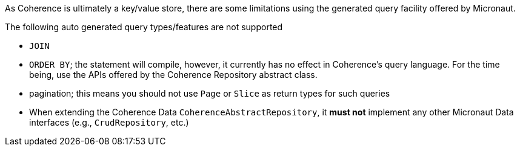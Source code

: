 As Coherence is ultimately a key/value store, there are some limitations using the generated query facility offered
by Micronaut.

The following auto generated query types/features are not supported

* ``JOIN``
* ``ORDER BY``; the statement will compile, however, it currently has no effect in Coherence's query language.  For
the time being, use the APIs offered by the Coherence Repository abstract class.
* pagination; this means you should not use ``Page`` or ``Slice`` as return types for such queries
* When extending the Coherence Data `CoherenceAbstractRepository`, it *must not* implement any other Micronaut Data
interfaces
(e.g., ``CrudRepository``, etc.)